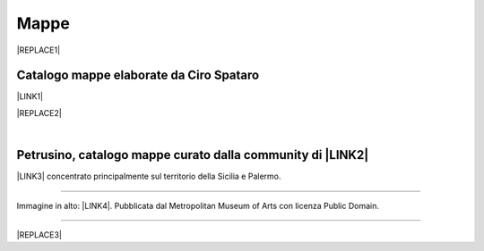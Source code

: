 
.. _h567c226a6d3e24782924c352d1e255:

Mappe
*****


|REPLACE1|

.. _h731718451137537a2d1f10425f4ef8:

Catalogo mappe elaborate da Ciro Spataro
========================================

\ |LINK1|\ 

|REPLACE2|

|

.. _h5844731680111133f685075e6dd19:

Petrusino, catalogo mappe curato dalla community di \ |LINK2|\ 
===============================================================

\ |IMG1|\  \ |LINK3|\  concentrato principalmente sul territorio della Sicilia e Palermo.

--------

Immagine in alto: \ |LINK4|\ . Pubblicata dal Metropolitan Museum of Arts con licenza Public Domain.

--------


|REPLACE3|


.. bottom of content


.. |REPLACE1| raw:: html

    <img src="https://lh3.googleusercontent.com/sHMO6RDR2aV4J6wYgPSCLHaBf8ODPwSCzHPhhRpohEHdicPaXz2EKWAhygigPFuCtDpYpK0AZSV8hv47H88tllaIQp4iHGYUdSuSrdfW-mUg3v7jy2DJm_vVcfGLpe7gXUCCq5l_qPvpUEpf3q9aDzoRGLejBftwWM1TdJWyb8FqhtiHayTys8tdeKhkD_Yz_a1YTTCeP8VQ8zjPswFPi6JCf12ompGxSCjntf2nEKH7XBnL9NvXyIujMigbDQa8lrPMVRVEq8C36OzFjJphn0NeGBPVOZJEQuXI-9x2MB_52R7aDVadxCr4iVhnIp6hgEEYn7BXZwjdJbnDemKRR48EQIa6costWaXdroL5ge4Kkci-4Lp2AexVaHr0ZvUIIYyYg1_pRYfHonEHSn0VSNLjzPkOYHoiS8Ozimy4JbMCCmkntWO5REWkepDmgyB-McbpUXXKn_RwsxQQU501npefxXg58VRPm2l2gz1Huxrt2n_e4LJvrfcwDFS8yx7MZpPmDpXOM-tLHCMv7Ry1WzqIjL84bd57trSRpaA4QGTDiD5KW-VxU-oi-7SGH8yaM1ysNKNlnO7QH2r_iObi7FV3moApWFmjuZYEG_kck0LccKSSskEqYwbrDk2Gq-cKhUTWMmA4zQHnvEs3BrDIWCOm=w420-h594-no" width="300" />
.. |REPLACE2| raw:: html

    <iframe width="100%" height="2000px" frameBorder="0" src="https://cirospat.github.io/maps"></iframe>
.. |REPLACE3| raw:: html

    <script id="dsq-count-scr" src="//guida-readthedocs.disqus.com/count.js" async></script>
    
    <div id="disqus_thread"></div>
    <script>
    
    /**
    *  RECOMMENDED CONFIGURATION VARIABLES: EDIT AND UNCOMMENT THE SECTION BELOW TO INSERT DYNAMIC VALUES FROM YOUR PLATFORM OR CMS.
    *  LEARN WHY DEFINING THESE VARIABLES IS IMPORTANT: https://disqus.com/admin/universalcode/#configuration-variables*/
    /*
    
    var disqus_config = function () {
    this.page.url = PAGE_URL;  // Replace PAGE_URL with your page's canonical URL variable
    this.page.identifier = PAGE_IDENTIFIER; // Replace PAGE_IDENTIFIER with your page's unique identifier variable
    };
    */
    (function() { // DON'T EDIT BELOW THIS LINE
    var d = document, s = d.createElement('script');
    s.src = 'https://guida-readthedocs.disqus.com/embed.js';
    s.setAttribute('data-timestamp', +new Date());
    (d.head || d.body).appendChild(s);
    })();
    </script>
    <noscript>Please enable JavaScript to view the <a href="https://disqus.com/?ref_noscript">comments powered by Disqus.</a></noscript>

.. |LINK1| raw:: html

    <a href="https://cirospat.github.io/maps" target="_blank">Catalogo</a>

.. |LINK2| raw:: html

    <a href="http://opendatasicilia.it" target="_blank">Opendatasicilia</a>

.. |LINK3| raw:: html

    <a href="http://petrusino.opendatasicilia.it/" target="_blank">Catalogo mappe di Petrusino</a>

.. |LINK4| raw:: html

    <a href="https://www.metmuseum.org/art/collection/search/414808" target="_blank">Plan of the City of Rome. Part 6 with the Aurelian city wall, the Porta Portuensis (Ostiensis?) and the Sepulcre of Caius Cestius</a>


.. |IMG1| image:: static/mappe_1.png
   :height: 36 px
   :width: 38 px
